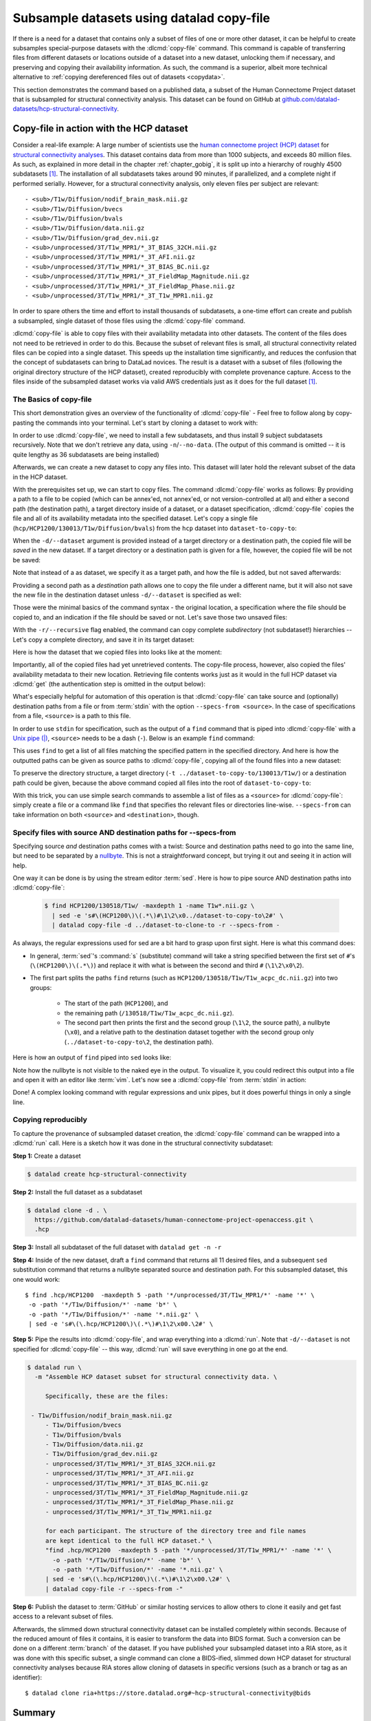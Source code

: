 .. _copyfile:

Subsample datasets using datalad copy-file
------------------------------------------

If there is a need for a dataset that contains only a subset of files of one or more other dataset, it can be helpful to create subsamples special-purpose datasets with the :dlcmd:`copy-file` command.
This command is capable of transferring files from different datasets or locations outside of a dataset into a new dataset, unlocking them if necessary, and preserving and copying their availability information.
As such, the command is a superior, albeit more technical alternative to :ref:`copying dereferenced files out of datasets <copydata>`.

This section demonstrates the command based on a published data, a subset of the Human Connectome Project dataset that is subsampled for structural connectivity analysis.
This dataset can be found on GitHub at `github.com/datalad-datasets/hcp-structural-connectivity <https://github.com/datalad-datasets/hcp-structural-connectivity>`_.

Copy-file in action with the HCP dataset
""""""""""""""""""""""""""""""""""""""""

Consider a real-life example: A large number of scientists use the `human connectome project (HCP) dataset <https://github.com/datalad-datasets/human-connectome-project-openaccess>`_ for `structural connectivity analyses <https://en.wikipedia.org/wiki/Brain_connectivity_estimators>`_.
This dataset contains data from more than 1000 subjects, and exceeds 80 million files.
As such, as explained in more detail in the chapter :ref:`chapter_gobig`, it is split up into a hierarchy of roughly 4500 subdatasets [#f1]_.
The installation of all subdatasets takes around 90 minutes, if parallelized, and a complete night if performed serially.
However, for a structural connectivity analysis, only eleven files per subject are relevant::

  - <sub>/T1w/Diffusion/nodif_brain_mask.nii.gz
  - <sub>/T1w/Diffusion/bvecs
  - <sub>/T1w/Diffusion/bvals
  - <sub>/T1w/Diffusion/data.nii.gz
  - <sub>/T1w/Diffusion/grad_dev.nii.gz
  - <sub>/unprocessed/3T/T1w_MPR1/*_3T_BIAS_32CH.nii.gz
  - <sub>/unprocessed/3T/T1w_MPR1/*_3T_AFI.nii.gz
  - <sub>/unprocessed/3T/T1w_MPR1/*_3T_BIAS_BC.nii.gz
  - <sub>/unprocessed/3T/T1w_MPR1/*_3T_FieldMap_Magnitude.nii.gz
  - <sub>/unprocessed/3T/T1w_MPR1/*_3T_FieldMap_Phase.nii.gz
  - <sub>/unprocessed/3T/T1w_MPR1/*_3T_T1w_MPR1.nii.gz

In order to spare others the time and effort to install thousands of subdatasets, a one-time effort can create and publish a subsampled, single dataset of those files using the :dlcmd:`copy-file` command.

.. index:: ! datalad command; copy-file

:dlcmd:`copy-file` is able to copy files with their availability metadata into other datasets.
The content of the files does not need to be retrieved in order to do this.
Because the subset of relevant files is small, all structural connectivity related files can be copied into a single dataset.
This speeds up the installation time significantly, and reduces the confusion that the concept of subdatasets can bring to DataLad novices.
The result is a dataset with a subset of files (following the original directory structure of the HCP dataset), created reproducibly with complete provenance capture.
Access to the files inside of the subsampled dataset works via valid AWS credentials just as it does for the full dataset [#f1]_.

The Basics of copy-file
^^^^^^^^^^^^^^^^^^^^^^^

This short demonstration gives an overview of the functionality of :dlcmd:`copy-file` - Feel free to follow along by copy-pasting the commands into your terminal.
Let's start by cloning a dataset to work with:

.. runrecord:: _examples/DL-101-149-01
   :language: console
   :workdir: beyond_basics/HPC

   $ datalad clone https://github.com/datalad-datasets/human-connectome-project-openaccess.git hcp

In order to use :dlcmd:`copy-file`, we need to install a few subdatasets, and thus install 9 subject subdatasets recursively.
Note that we don't retrieve any data, using ``-n``/``--no-data``.
(The output of this command is omitted -- it is quite lengthy as 36 subdatasets are being installed)

.. runrecord:: _examples/DL-101-149-02
   :language: console
   :workdir: beyond_basics/HPC
   :lines: 1-3

   $ cd hcp
   $ datalad get -n -r HCP1200/130*

Afterwards, we can create a new dataset to copy any files into.
This dataset will later hold the relevant subset of the data in the HCP dataset.

.. runrecord:: _examples/DL-101-149-03
   :language: console
   :workdir: beyond_basics/HPC/hcp

   $ cd ..
   $ datalad create dataset-to-copy-to

With the prerequisites set up, we can start to copy files.
The command :dlcmd:`copy-file` works as follows:
By providing a path to a file to be copied (which can be annex'ed, not annex'ed, or not version-controlled at all) and either a second path (the destination path), a target directory inside of a dataset, or a dataset specification, :dlcmd:`copy-file` copies the file and all of its availability metadata into the specified dataset.
Let's copy a single file (``hcp/HCP1200/130013/T1w/Diffusion/bvals``) from the ``hcp`` dataset into ``dataset-to-copy-to``:

.. runrecord:: _examples/DL-101-149-04
   :language: console
   :workdir: beyond_basics/HPC

   $ datalad copy-file \
      hcp/HCP1200/130013/T1w/Diffusion/bvals  \
      -d dataset-to-copy-to

When the ``-d/--dataset`` argument is provided instead of a target directory or a destination path, the copied file will be `saved` in the new dataset.
If a target directory or a destination path is given for a file, however, the copied file will be not be saved:

.. runrecord:: _examples/DL-101-149-05
   :language: console
   :workdir: beyond_basics/HPC

   $ datalad copy-file \
      hcp/HCP1200/130013/T1w/Diffusion/bvecs \
      -t dataset-to-copy-to

Note that instead of a as dataset, we specify it as a target path, and how the file is added, but not saved afterwards:

.. runrecord:: _examples/DL-101-149-06
   :language: console
   :workdir: beyond_basics/HPC

   $ cd dataset-to-copy-to
   $ datalad status

Providing a second path as a `destination` path allows one to copy the file under a different name, but it will also not save the new file in the destination dataset unless ``-d/--dataset`` is specified as well:

.. runrecord:: _examples/DL-101-149-07
   :language: console
   :workdir: beyond_basics/HPC

   $ datalad copy-file \
      hcp/HCP1200/130013/T1w/Diffusion/bvecs \
      dataset-to-copy-to/anothercopyofbvecs

.. runrecord:: _examples/DL-101-149-08
   :language: console
   :workdir: beyond_basics/HPC

   $ cd dataset-to-copy-to
   $ datalad status

Those were the minimal basics of the command syntax - the original location, a specification where the file should be copied to, and an indication if the file should be saved or not.
Let's save those two unsaved files:

.. runrecord:: _examples/DL-101-149-09
   :language: console
   :workdir: beyond_basics/HPC/dataset-to-copy-to

   $ datalad save

With the ``-r/--recursive`` flag enabled, the command can copy complete *subdirectory* (not subdataset!) hierarchies -- Let's copy a complete directory, and save it in its target dataset:

.. runrecord:: _examples/DL-101-149-10
   :language: console
   :workdir: beyond_basics/HPC/hcp

   $ cd ..
   $ datalad copy-file hcp/HCP1200/130114/T1w/Diffusion/* \
    -r \
    -d dataset-to-copy-to \
    -t dataset-to-copy-to/130114/T1w/Diffusion

Here is how the dataset that we copied files into looks like at the moment:

.. runrecord:: _examples/DL-101-149-11
   :language: console
   :workdir: beyond_basics/HPC

   $ tree dataset-to-copy-to

Importantly, all of the copied files had yet unretrieved contents.
The copy-file process, however, also copied the files' availability metadata to their new location.
Retrieving file contents works just as it would in the full HCP dataset via :dlcmd:`get` (the authentication step is omitted in the output below):

.. runrecord:: _examples/DL-101-149-12
   :language: console
   :workdir: beyond_basics/HPC

   $ cd dataset-to-copy-to
   $ datalad get bvals anothercopyofbvecs 130114/T1w/Diffusion/eddylogs/eddy_unwarped_images.eddy_parameters

What's especially helpful for automation of this operation is that :dlcmd:`copy-file` can take source and (optionally) destination paths from a file or from :term:`stdin` with the option ``--specs-from <source>``.
In the case of specifications from a file, ``<source>`` is a path to this file.

In order to use ``stdin`` for specification, such as the output of a ``find`` command that is piped into :dlcmd:`copy-file` with a `Unix pipe (|) <https://en.wikipedia.org/wiki/Pipeline_(Unix)>`_, ``<source>`` needs to be a dash (``-``). Below is an example ``find`` command:

.. runrecord:: _examples/DL-101-149-13
   :language: console
   :workdir: beyond_basics/HPC

   $ cd hcp
   $ find HCP1200/130013/T1w/ -maxdepth 1 -name T1w*.nii.gz

This uses ``find`` to get a list of all files matching the specified pattern in the specified directory.
And here is how the outputted paths can be given as source paths to :dlcmd:`copy-file`, copying all of the found files into a new dataset:

.. runrecord:: _examples/DL-101-149-14
   :language: console
   :workdir: beyond_basics/HPC/hcp

   # inside of hcp
   $ find HCP1200/130013/T1w/ -maxdepth 1 -name T1w*.nii.gz \
     | datalad copy-file -d ../dataset-to-copy-to --specs-from -

To preserve the directory structure, a target directory (``-t ../dataset-to-copy-to/130013/T1w/``) or a destination path could be given, because the above command copied all files into the root of ``dataset-to-copy-to``:

.. runrecord:: _examples/DL-101-149-15
   :language: console
   :workdir: beyond_basics/HPC/hcp

   $ ls ../dataset-to-copy-to

With this trick, you can use simple search commands to assemble a list of files as a ``<source>`` for :dlcmd:`copy-file`: simply create a file or a command like ``find`` that specifies tho relevant files or directories line-wise.
``--specs-from`` can take information on both ``<source>`` and ``<destination>``, though.


Specify files with source AND destination paths for --specs-from
^^^^^^^^^^^^^^^^^^^^^^^^^^^^^^^^^^^^^^^^^^^^^^^^^^^^^^^^^^^^^^^^

Specifying source *and* destination paths comes with a twist: Source and destination paths need to go into the same line, but need to be separated by a `nullbyte <https://en.wikipedia.org/wiki/Null_character>`_.
This is not a straightforward concept, but trying it out and seeing it in action will help.

One way it can be done is by using the stream editor :term:`sed`.
Here is how to pipe source AND destination paths into :dlcmd:`copy-file`:

 .. code-block:: bash

	$ find HCP1200/130518/T1w/ -maxdepth 1 -name T1w*.nii.gz \
	  | sed -e 's#\(HCP1200\)\(.*\)#\1\2\x0../dataset-to-copy-to\2#' \
	  | datalad copy-file -d ../dataset-to-clone-to -r --specs-from -

As always, the regular expressions used for sed are a bit hard to grasp upon first sight.
Here is what this command does:

- In general, :term:`sed`\'s :command:`s` (substitute) command will take a string specified between the first set of ``#``\'s (``\(HCP1200\)\(.*\)``) and replace it with what is between the second and third ``#`` (``\1\2\x0\2``).
- The first part splits the paths ``find`` returns (such as ``HCP1200/130518/T1w/T1w_acpc_dc.nii.gz``) into two groups:

   - The start of the path (``HCP1200``), and
   - the remaining path (``/130518/T1w/T1w_acpc_dc.nii.gz``).

   - The second part then prints the first and the second group (``\1\2``, the source path), a nullbyte (``\x0``), and a relative path to the destination dataset together with the second group only (``../dataset-to-copy-to\2``, the destination path).

Here is how an output of ``find`` piped into ``sed`` looks like:

.. runrecord:: _examples/DL-101-149-16
   :language: console
   :workdir: beyond_basics/HPC/hcp

   $ find HCP1200/130518/T1w -maxdepth 1 -name T1w*.nii.gz \
	 | sed -e 's#\(HCP1200\)\(.*\)#\1\2\x0../dataset-to-copy-to\2#'

Note how the nullbyte is not visible to the naked eye in the output.
To visualize it, you could redirect this output into a file and open it with an editor like :term:`vim`.
Let's now see a :dlcmd:`copy-file` from :term:`stdin` in action:

.. runrecord:: _examples/DL-101-149-17
   :language: console
   :workdir: beyond_basics/HPC/hcp

   $ find HCP1200/130518/T1w -maxdepth 1 -name T1w*.nii.gz \
    | sed -e 's#\(HCP1200\)\(.*\)#\1\2\x0../dataset-to-copy-to\2#' \
    | datalad copy-file -d ../dataset-to-copy-to -r --specs-from -

Done!
A complex looking command with regular expressions and unix pipes, but it does powerful things in only a single line.

Copying reproducibly
^^^^^^^^^^^^^^^^^^^^

To capture the provenance of subsampled dataset creation, the :dlcmd:`copy-file` command can be wrapped into a :dlcmd:`run` call.
Here is a sketch how it was done in the structural connectivity subdataset:

**Step 1:** Create a dataset

.. code-block:: bash

   $ datalad create hcp-structural-connectivity

**Step 2:** Install the full dataset as a subdataset

.. code-block:: bash

   $ datalad clone -d . \
     https://github.com/datalad-datasets/human-connectome-project-openaccess.git \
     .hcp

**Step 3:** Install all subdataset of the full dataset with ``datalad get -n -r``

**Step 4:** Inside of the new dataset, draft a ``find`` command that returns all 11 desired files, and a subsequent ``sed`` substitution command that returns a nullbyte separated source and destination path.
For this subsampled dataset, this one would work::

   $ find .hcp/HCP1200  -maxdepth 5 -path '*/unprocessed/3T/T1w_MPR1/*' -name '*' \
    -o -path '*/T1w/Diffusion/*' -name 'b*' \
    -o -path '*/T1w/Diffusion/*' -name '*.nii.gz' \
    | sed -e 's#\(\.hcp/HCP1200\)\(.*\)#\1\2\x00.\2#' \

**Step 5:** Pipe the results into :dlcmd:`copy-file`, and wrap everything into a :dlcmd:`run`.
Note that ``-d/--dataset`` is not specified for :dlcmd:`copy-file` -- this way, :dlcmd:`run` will save everything in one go at the end.

.. code-block:: bash

   $ datalad run \
     -m "Assemble HCP dataset subset for structural connectivity data. \

	Specifically, these are the files:

    - T1w/Diffusion/nodif_brain_mask.nii.gz
	- T1w/Diffusion/bvecs
	- T1w/Diffusion/bvals
	- T1w/Diffusion/data.nii.gz
	- T1w/Diffusion/grad_dev.nii.gz
	- unprocessed/3T/T1w_MPR1/*_3T_BIAS_32CH.nii.gz
	- unprocessed/3T/T1w_MPR1/*_3T_AFI.nii.gz
	- unprocessed/3T/T1w_MPR1/*_3T_BIAS_BC.nii.gz
	- unprocessed/3T/T1w_MPR1/*_3T_FieldMap_Magnitude.nii.gz
	- unprocessed/3T/T1w_MPR1/*_3T_FieldMap_Phase.nii.gz
	- unprocessed/3T/T1w_MPR1/*_3T_T1w_MPR1.nii.gz

	for each participant. The structure of the directory tree and file names
	are kept identical to the full HCP dataset." \
	"find .hcp/HCP1200  -maxdepth 5 -path '*/unprocessed/3T/T1w_MPR1/*' -name '*' \
	  -o -path '*/T1w/Diffusion/*' -name 'b*' \
	  -o -path '*/T1w/Diffusion/*' -name '*.nii.gz' \
	| sed -e 's#\(\.hcp/HCP1200\)\(.*\)#\1\2\x00.\2#' \
	| datalad copy-file -r --specs-from -"

**Step 6:** Publish the dataset to :term:`GitHub` or similar hosting services to allow others to clone it easily and get fast access to a relevant subset of files.

Afterwards, the slimmed down structural connectivity dataset can be installed completely within seconds.
Because of the reduced amount of files it contains, it is easier to transform the data into BIDS format.
Such a conversion can be done on a different :term:`branch` of the dataset.
If you have published your subsampled dataset into a RIA store, as it was done with this specific subset, a single command can clone a BIDS-ified, slimmed down HCP dataset for structural connectivity analyses because RIA stores allow cloning of datasets in specific versions (such as a branch or tag as an identifier)::

   $ datalad clone ria+https://store.datalad.org#~hcp-structural-connectivity@bids

Summary
"""""""

:dlcmd:`copy-file` is a useful command to create datasets from content of other datasets.
Although it requires some Unix-y command line magic, it can be automated for larger tasks, and, when combined with a :dlcmd:`run`, produce suitable provenance records of where files have been copied from.


.. rubric:: Footnotes

.. [#f1] You can read about the human connectome dataset in the usecase :ref:`usecase_HCP_dataset`.
